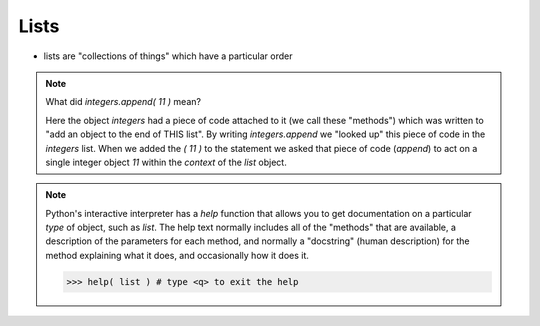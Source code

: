 Lists
=====

* lists are "collections of things" which have a particular order

.. doctest::

    >>> integers = [0, 1, 2, 3, 4, 5, 6, 7, 8, 9]
    >>> integers
    [0, 1, 2, 3, 4, 5, 6, 7, 8, 9]
    >>> integers.append( 11 )
    >>> integers
    [0, 1, 2, 3, 4, 5, 6, 7, 8, 9, 11]
    >>> integers.insert( 0, 12 )
    >>> integers
    [12, 0, 1, 2, 3, 4, 5, 6, 7, 8, 9, 11]
    >>> len(integers)
    12
    >>> sorted(integers)
    [0, 1, 2, 3, 4, 5, 6, 7, 8, 9, 11, 12]
    >>> integers # why didn't integers change?
    [12, 0, 1, 2, 3, 4, 5, 6, 7, 8, 9, 11]
    >>> integers.sort()
    >>> integers # the .sort() method did an "in place" sort
    [0, 1, 2, 3, 4, 5, 6, 7, 8, 9, 11, 12]
    >>> integers.append( 'apple' )
    >>> integers
    [0, 1, 2, 3, 4, 5, 6, 7, 8, 9, 11, 12, 'apple']
    
.. note::

    What did `integers.append( 11 )` mean?
   
    Here the object `integers` had a piece of code attached to it (we call these "methods")
    which was written to "add an object to the end of THIS list".
    By writing `integers.append` we "looked up" this piece of code in the `integers` list.
    When we added the `( 11 )` to the statement we asked that piece of code (`append`) to act 
    on a single integer object `11` within the *context* of the `list` object.

.. note::

    Python's interactive interpreter has a `help` function that allows you to get documentation
    on a particular `type` of object, such as `list`.  The help text normally includes all of the 
    "methods" that are available, a description of the parameters for each method, and normally 
    a "docstring" (human description) for the method explaining what it does, and occasionally 
    how it does it.

    .. code-block:: python
        
        >>> help( list ) # type <q> to exit the help

